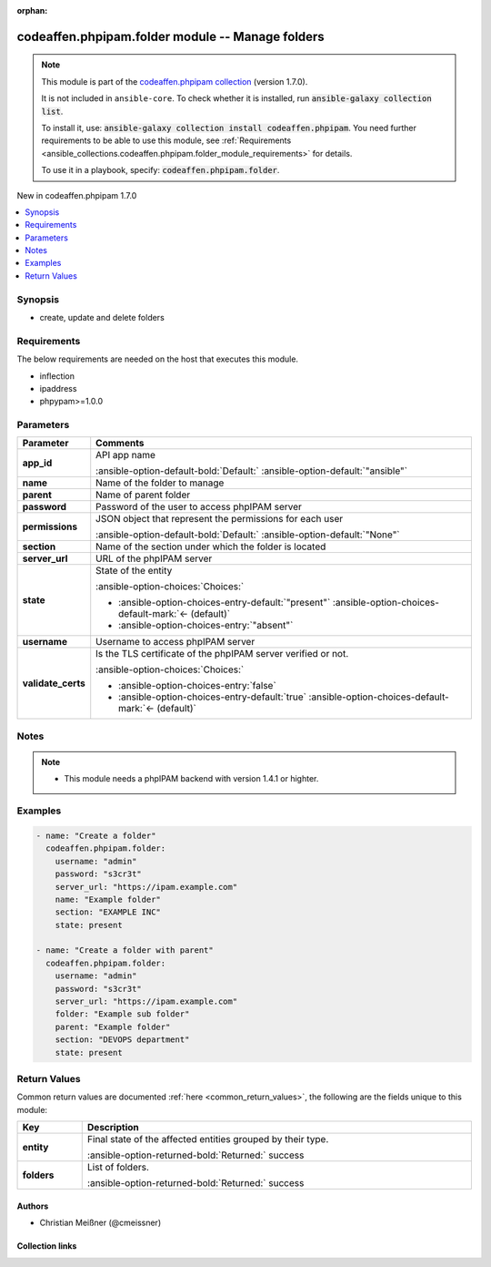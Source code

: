 
.. Document meta

:orphan:

.. |antsibull-internal-nbsp| unicode:: 0xA0
    :trim:

.. meta::
  :antsibull-docs: 2.5.0

.. Anchors

.. _ansible_collections.codeaffen.phpipam.folder_module:

.. Anchors: short name for ansible.builtin

.. Title

codeaffen.phpipam.folder module -- Manage folders
+++++++++++++++++++++++++++++++++++++++++++++++++

.. Collection note

.. note::
    This module is part of the `codeaffen.phpipam collection <https://galaxy.ansible.com/ui/repo/published/codeaffen/phpipam/>`_ (version 1.7.0).

    It is not included in ``ansible-core``.
    To check whether it is installed, run :code:`ansible-galaxy collection list`.

    To install it, use: :code:`ansible-galaxy collection install codeaffen.phpipam`.
    You need further requirements to be able to use this module,
    see :ref:`Requirements <ansible_collections.codeaffen.phpipam.folder_module_requirements>` for details.

    To use it in a playbook, specify: :code:`codeaffen.phpipam.folder`.

.. version_added

.. rst-class:: ansible-version-added

New in codeaffen.phpipam 1.7.0

.. contents::
   :local:
   :depth: 1

.. Deprecated


Synopsis
--------

.. Description

- create, update and delete folders


.. Aliases


.. Requirements

.. _ansible_collections.codeaffen.phpipam.folder_module_requirements:

Requirements
------------
The below requirements are needed on the host that executes this module.

- inflection
- ipaddress
- phpypam\>=1.0.0






.. Options

Parameters
----------

.. tabularcolumns:: \X{1}{3}\X{2}{3}

.. list-table::
  :width: 100%
  :widths: auto
  :header-rows: 1
  :class: longtable ansible-option-table

  * - Parameter
    - Comments

  * - .. raw:: html

        <div class="ansible-option-cell">
        <div class="ansibleOptionAnchor" id="parameter-app_id"></div>

      .. _ansible_collections.codeaffen.phpipam.folder_module__parameter-app_id:

      .. rst-class:: ansible-option-title

      **app_id**

      .. raw:: html

        <a class="ansibleOptionLink" href="#parameter-app_id" title="Permalink to this option"></a>

      .. ansible-option-type-line::

        :ansible-option-type:`string`

      .. raw:: html

        </div>

    - .. raw:: html

        <div class="ansible-option-cell">

      API app name


      .. rst-class:: ansible-option-line

      :ansible-option-default-bold:`Default:` :ansible-option-default:`"ansible"`

      .. raw:: html

        </div>

  * - .. raw:: html

        <div class="ansible-option-cell">
        <div class="ansibleOptionAnchor" id="parameter-name"></div>

      .. _ansible_collections.codeaffen.phpipam.folder_module__parameter-name:

      .. rst-class:: ansible-option-title

      **name**

      .. raw:: html

        <a class="ansibleOptionLink" href="#parameter-name" title="Permalink to this option"></a>

      .. ansible-option-type-line::

        :ansible-option-type:`string`

      .. raw:: html

        </div>

    - .. raw:: html

        <div class="ansible-option-cell">

      Name of the folder to manage


      .. raw:: html

        </div>

  * - .. raw:: html

        <div class="ansible-option-cell">
        <div class="ansibleOptionAnchor" id="parameter-parent"></div>

      .. _ansible_collections.codeaffen.phpipam.folder_module__parameter-parent:

      .. rst-class:: ansible-option-title

      **parent**

      .. raw:: html

        <a class="ansibleOptionLink" href="#parameter-parent" title="Permalink to this option"></a>

      .. ansible-option-type-line::

        :ansible-option-type:`string`

      .. raw:: html

        </div>

    - .. raw:: html

        <div class="ansible-option-cell">

      Name of parent folder


      .. raw:: html

        </div>

  * - .. raw:: html

        <div class="ansible-option-cell">
        <div class="ansibleOptionAnchor" id="parameter-password"></div>

      .. _ansible_collections.codeaffen.phpipam.folder_module__parameter-password:

      .. rst-class:: ansible-option-title

      **password**

      .. raw:: html

        <a class="ansibleOptionLink" href="#parameter-password" title="Permalink to this option"></a>

      .. ansible-option-type-line::

        :ansible-option-type:`string` / :ansible-option-required:`required`

      .. raw:: html

        </div>

    - .. raw:: html

        <div class="ansible-option-cell">

      Password of the user to access phpIPAM server


      .. raw:: html

        </div>

  * - .. raw:: html

        <div class="ansible-option-cell">
        <div class="ansibleOptionAnchor" id="parameter-permissions"></div>

      .. _ansible_collections.codeaffen.phpipam.folder_module__parameter-permissions:

      .. rst-class:: ansible-option-title

      **permissions**

      .. raw:: html

        <a class="ansibleOptionLink" href="#parameter-permissions" title="Permalink to this option"></a>

      .. ansible-option-type-line::

        :ansible-option-type:`json`

      .. raw:: html

        </div>

    - .. raw:: html

        <div class="ansible-option-cell">

      JSON object that represent the permissions for each user


      .. rst-class:: ansible-option-line

      :ansible-option-default-bold:`Default:` :ansible-option-default:`"None"`

      .. raw:: html

        </div>

  * - .. raw:: html

        <div class="ansible-option-cell">
        <div class="ansibleOptionAnchor" id="parameter-section"></div>

      .. _ansible_collections.codeaffen.phpipam.folder_module__parameter-section:

      .. rst-class:: ansible-option-title

      **section**

      .. raw:: html

        <a class="ansibleOptionLink" href="#parameter-section" title="Permalink to this option"></a>

      .. ansible-option-type-line::

        :ansible-option-type:`integer` / :ansible-option-required:`required`

      .. raw:: html

        </div>

    - .. raw:: html

        <div class="ansible-option-cell">

      Name of the section under which the folder is located


      .. raw:: html

        </div>

  * - .. raw:: html

        <div class="ansible-option-cell">
        <div class="ansibleOptionAnchor" id="parameter-server_url"></div>

      .. _ansible_collections.codeaffen.phpipam.folder_module__parameter-server_url:

      .. rst-class:: ansible-option-title

      **server_url**

      .. raw:: html

        <a class="ansibleOptionLink" href="#parameter-server_url" title="Permalink to this option"></a>

      .. ansible-option-type-line::

        :ansible-option-type:`string` / :ansible-option-required:`required`

      .. raw:: html

        </div>

    - .. raw:: html

        <div class="ansible-option-cell">

      URL of the phpIPAM server


      .. raw:: html

        </div>

  * - .. raw:: html

        <div class="ansible-option-cell">
        <div class="ansibleOptionAnchor" id="parameter-state"></div>

      .. _ansible_collections.codeaffen.phpipam.folder_module__parameter-state:

      .. rst-class:: ansible-option-title

      **state**

      .. raw:: html

        <a class="ansibleOptionLink" href="#parameter-state" title="Permalink to this option"></a>

      .. ansible-option-type-line::

        :ansible-option-type:`string`

      .. raw:: html

        </div>

    - .. raw:: html

        <div class="ansible-option-cell">

      State of the entity


      .. rst-class:: ansible-option-line

      :ansible-option-choices:`Choices:`

      - :ansible-option-choices-entry-default:`"present"` :ansible-option-choices-default-mark:`← (default)`
      - :ansible-option-choices-entry:`"absent"`


      .. raw:: html

        </div>

  * - .. raw:: html

        <div class="ansible-option-cell">
        <div class="ansibleOptionAnchor" id="parameter-username"></div>

      .. _ansible_collections.codeaffen.phpipam.folder_module__parameter-username:

      .. rst-class:: ansible-option-title

      **username**

      .. raw:: html

        <a class="ansibleOptionLink" href="#parameter-username" title="Permalink to this option"></a>

      .. ansible-option-type-line::

        :ansible-option-type:`string` / :ansible-option-required:`required`

      .. raw:: html

        </div>

    - .. raw:: html

        <div class="ansible-option-cell">

      Username to access phpIPAM server


      .. raw:: html

        </div>

  * - .. raw:: html

        <div class="ansible-option-cell">
        <div class="ansibleOptionAnchor" id="parameter-validate_certs"></div>

      .. _ansible_collections.codeaffen.phpipam.folder_module__parameter-validate_certs:

      .. rst-class:: ansible-option-title

      **validate_certs**

      .. raw:: html

        <a class="ansibleOptionLink" href="#parameter-validate_certs" title="Permalink to this option"></a>

      .. ansible-option-type-line::

        :ansible-option-type:`boolean`

      .. raw:: html

        </div>

    - .. raw:: html

        <div class="ansible-option-cell">

      Is the TLS certificate of the phpIPAM server verified or not.


      .. rst-class:: ansible-option-line

      :ansible-option-choices:`Choices:`

      - :ansible-option-choices-entry:`false`
      - :ansible-option-choices-entry-default:`true` :ansible-option-choices-default-mark:`← (default)`


      .. raw:: html

        </div>


.. Attributes


.. Notes

Notes
-----

.. note::
   - This module needs a phpIPAM backend with version 1.4.1 or highter.

.. Seealso


.. Examples

Examples
--------

.. code-block:: yaml+jinja

    
    - name: "Create a folder"
      codeaffen.phpipam.folder:
        username: "admin"
        password: "s3cr3t"
        server_url: "https://ipam.example.com"
        name: "Example folder"
        section: "EXAMPLE INC"
        state: present

    - name: "Create a folder with parent"
      codeaffen.phpipam.folder:
        username: "admin"
        password: "s3cr3t"
        server_url: "https://ipam.example.com"
        folder: "Example sub folder"
        parent: "Example folder"
        section: "DEVOPS department"
        state: present




.. Facts


.. Return values

Return Values
-------------
Common return values are documented :ref:`here <common_return_values>`, the following are the fields unique to this module:

.. tabularcolumns:: \X{1}{3}\X{2}{3}

.. list-table::
  :width: 100%
  :widths: auto
  :header-rows: 1
  :class: longtable ansible-option-table

  * - Key
    - Description

  * - .. raw:: html

        <div class="ansible-option-cell">
        <div class="ansibleOptionAnchor" id="return-entity"></div>

      .. _ansible_collections.codeaffen.phpipam.folder_module__return-entity:

      .. rst-class:: ansible-option-title

      **entity**

      .. raw:: html

        <a class="ansibleOptionLink" href="#return-entity" title="Permalink to this return value"></a>

      .. ansible-option-type-line::

        :ansible-option-type:`dictionary`

      .. raw:: html

        </div>

    - .. raw:: html

        <div class="ansible-option-cell">

      Final state of the affected entities grouped by their type.


      .. rst-class:: ansible-option-line

      :ansible-option-returned-bold:`Returned:` success


      .. raw:: html

        </div>

    
  * - .. raw:: html

        <div class="ansible-option-indent"></div><div class="ansible-option-cell">
        <div class="ansibleOptionAnchor" id="return-entity/folders"></div>

      .. raw:: latex

        \hspace{0.02\textwidth}\begin{minipage}[t]{0.3\textwidth}

      .. _ansible_collections.codeaffen.phpipam.folder_module__return-entity/folders:

      .. rst-class:: ansible-option-title

      **folders**

      .. raw:: html

        <a class="ansibleOptionLink" href="#return-entity/folders" title="Permalink to this return value"></a>

      .. ansible-option-type-line::

        :ansible-option-type:`list` / :ansible-option-elements:`elements=dictionary`

      .. raw:: html

        </div>

      .. raw:: latex

        \end{minipage}

    - .. raw:: html

        <div class="ansible-option-indent-desc"></div><div class="ansible-option-cell">

      List of folders.


      .. rst-class:: ansible-option-line

      :ansible-option-returned-bold:`Returned:` success


      .. raw:: html

        </div>




..  Status (Presently only deprecated)


.. Authors

Authors
~~~~~~~

- Christian Meißner (@cmeissner)



.. Extra links

Collection links
~~~~~~~~~~~~~~~~

.. ansible-links::

  - title: "Issue Tracker"
    url: "https://github.com/codeaffen/phpipam-ansible-modules/issues"
    external: true
  - title: "Homepage"
    url: "https://codeaffen.org/projects/phpipam-ansible-modules"
    external: true
  - title: "Repository (Sources)"
    url: "https://github.com/codeaffen/phpipam-ansible-modules"
    external: true


.. Parsing errors

